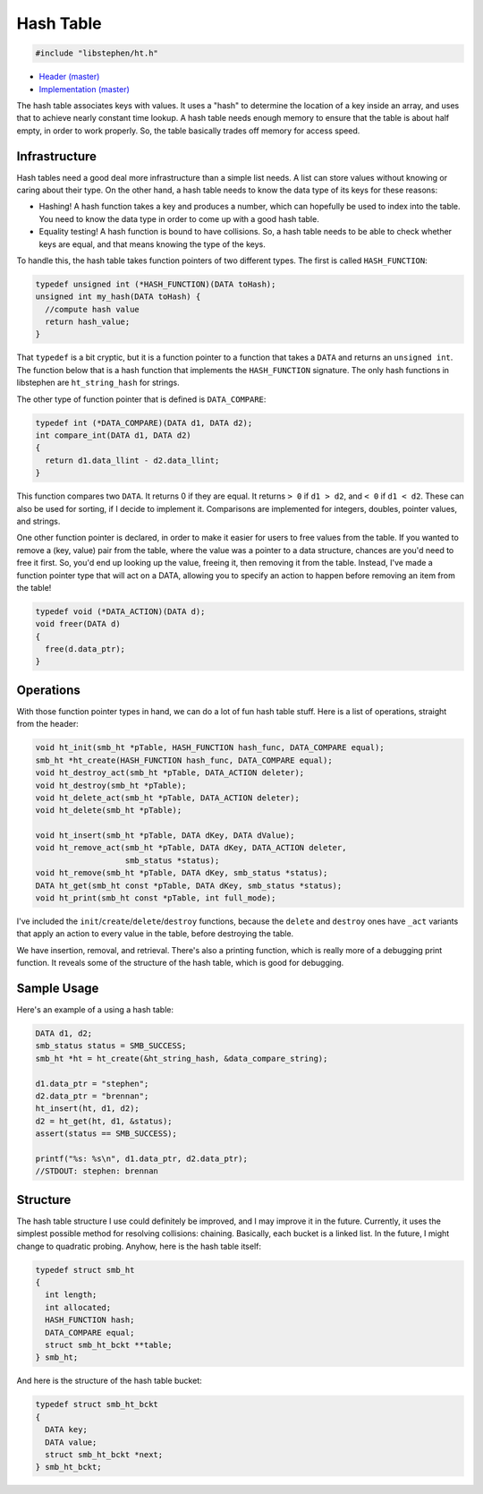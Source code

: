 Hash Table
==========

.. code:: C

    #include "libstephen/ht.h"

-  `Header
   (master) <https://github.com/brenns10/libstephen/blob/master/inc/libstephen/ht.h>`__
-  `Implementation
   (master) <https://github.com/brenns10/libstephen/blob/master/src/hashtable.c>`__

The hash table associates keys with values. It uses a "hash" to
determine the location of a key inside an array, and uses that to
achieve nearly constant time lookup. A hash table needs enough memory to
ensure that the table is about half empty, in order to work properly.
So, the table basically trades off memory for access speed.

Infrastructure
--------------

Hash tables need a good deal more infrastructure than a simple list
needs. A list can store values without knowing or caring about their
type. On the other hand, a hash table needs to know the data type of its
keys for these reasons:

- Hashing! A hash function takes a key and produces a number, which can
  hopefully be used to index into the table.  You need to know the data type in
  order to come up with a good hash table.
- Equality testing! A hash function is bound to have collisions.  So, a hash
  table needs to be able to check whether keys are equal, and that means knowing
  the type of the keys.

To handle this, the hash table takes function pointers of two different
types. The first is called ``HASH_FUNCTION``:

.. code:: C

    typedef unsigned int (*HASH_FUNCTION)(DATA toHash);
    unsigned int my_hash(DATA toHash) {
      //compute hash value
      return hash_value;
    }

That ``typedef`` is a bit cryptic, but it is a function pointer to a
function that takes a ``DATA`` and returns an ``unsigned int``. The
function below that is a hash function that implements the
``HASH_FUNCTION`` signature. The only hash functions in libstephen are
``ht_string_hash`` for strings.

The other type of function pointer that is defined is ``DATA_COMPARE``:

.. code:: C

    typedef int (*DATA_COMPARE)(DATA d1, DATA d2);
    int compare_int(DATA d1, DATA d2)
    {
      return d1.data_llint - d2.data_llint;
    }

This function compares two ``DATA``. It returns 0 if they are equal. It
returns ``> 0`` if ``d1 > d2``, and ``< 0`` if ``d1 < d2``. These can
also be used for sorting, if I decide to implement it. Comparisons are
implemented for integers, doubles, pointer values, and strings.

One other function pointer is declared, in order to make it easier for
users to free values from the table. If you wanted to remove a (key,
value) pair from the table, where the value was a pointer to a data
structure, chances are you'd need to free it first. So, you'd end up
looking up the value, freeing it, then removing it from the table.
Instead, I've made a function pointer type that will act on a DATA,
allowing you to specify an action to happen before removing an item from
the table!

.. code:: C

    typedef void (*DATA_ACTION)(DATA d);
    void freer(DATA d)
    {
      free(d.data_ptr);
    }

Operations
----------

With those function pointer types in hand, we can do a lot of fun hash
table stuff. Here is a list of operations, straight from the header:

.. code:: C

    void ht_init(smb_ht *pTable, HASH_FUNCTION hash_func, DATA_COMPARE equal);
    smb_ht *ht_create(HASH_FUNCTION hash_func, DATA_COMPARE equal);
    void ht_destroy_act(smb_ht *pTable, DATA_ACTION deleter);
    void ht_destroy(smb_ht *pTable);
    void ht_delete_act(smb_ht *pTable, DATA_ACTION deleter);
    void ht_delete(smb_ht *pTable);

    void ht_insert(smb_ht *pTable, DATA dKey, DATA dValue);
    void ht_remove_act(smb_ht *pTable, DATA dKey, DATA_ACTION deleter,
                       smb_status *status);
    void ht_remove(smb_ht *pTable, DATA dKey, smb_status *status);
    DATA ht_get(smb_ht const *pTable, DATA dKey, smb_status *status);
    void ht_print(smb_ht const *pTable, int full_mode);

I've included the ``init``/``create``/``delete``/``destroy`` functions,
because the ``delete`` and ``destroy`` ones have ``_act`` variants that
apply an action to every value in the table, before destroying the
table.

We have insertion, removal, and retrieval. There's also a printing
function, which is really more of a debugging print function. It reveals
some of the structure of the hash table, which is good for debugging.

Sample Usage
------------

Here's an example of a using a hash table:

.. code:: C

    DATA d1, d2;
    smb_status status = SMB_SUCCESS;
    smb_ht *ht = ht_create(&ht_string_hash, &data_compare_string);

    d1.data_ptr = "stephen";
    d2.data_ptr = "brennan";
    ht_insert(ht, d1, d2);
    d2 = ht_get(ht, d1, &status);
    assert(status == SMB_SUCCESS);

    printf("%s: %s\n", d1.data_ptr, d2.data_ptr);
    //STDOUT: stephen: brennan

Structure
---------

The hash table structure I use could definitely be improved, and I may
improve it in the future. Currently, it uses the simplest possible
method for resolving collisions: chaining. Basically, each bucket is a
linked list. In the future, I might change to quadratic probing. Anyhow,
here is the hash table itself:

.. code:: C

    typedef struct smb_ht
    {
      int length;
      int allocated;
      HASH_FUNCTION hash;
      DATA_COMPARE equal;
      struct smb_ht_bckt **table;
    } smb_ht;

And here is the structure of the hash table bucket:

.. code:: C

    typedef struct smb_ht_bckt
    {
      DATA key;
      DATA value;
      struct smb_ht_bckt *next;
    } smb_ht_bckt;

